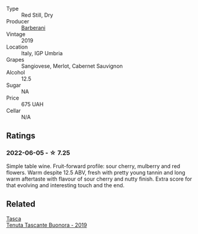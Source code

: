 :PROPERTIES:
:ID:                     685f824f-b1c0-4d61-ada9-b9aabf6eeaa5
:END:
#+attr_html: :class wine-main-image
[[file:/images/de/ba8d55-585b-464c-8b45-e2b97702d33f/2022-06-05-11-19-06-04DAD296-9B02-4899-ADDD-088BDDBF19FF-1-105-c.webp]]

- Type :: Red Still, Dry
- Producer :: [[barberry:/producers/144fb467-3912-4fe2-8d07-d6077ce2dad0][Barberani]]
- Vintage :: 2019
- Location :: Italy, IGP Umbria
- Grapes :: Sangiovese, Merlot, Cabernet Sauvignon
- Alcohol :: 12.5
- Sugar :: NA
- Price :: 675 UAH
- Cellar :: N/A

** Ratings
:PROPERTIES:
:ID:                     88693266-e7ba-465c-b380-75935678a177
:END:

*** 2022-06-05 - ☆ 7.25
:PROPERTIES:
:ID:                     a2f6965a-def6-438b-af11-093bb4f80593
:END:

Simple table wine. Fruit-forward profile: sour cherry, mulberry and red flowers. Warm despite 12.5 ABV, fresh with pretty young tannin and long warm aftertaste with flavour of sour cherry and nutty finish. Extra score for that evolving and interesting touch and the end.

** Related
:PROPERTIES:
:ID:                     f7b96c26-76a6-4bec-8833-28c5acfc1b40
:END:

#+begin_export html
<div class="flex-container">
  <a class="flex-item flex-item-left" href="/wines/dd1de12a-14c9-4d62-b429-e71259293d77.html">
    <img class="flex-bottle" src="/images/dd/1de12a-14c9-4d62-b429-e71259293d77/2022-06-05-10-54-20-4E514A68-3C94-4708-A0B2-CBA77E479A0B-1-105-c.webp"></img>
    <section class="h text-small text-lighter">Tasca</section>
    <section class="h text-bolder">Tenuta Tascante Buonora - 2019</section>
  </a>

</div>
#+end_export
